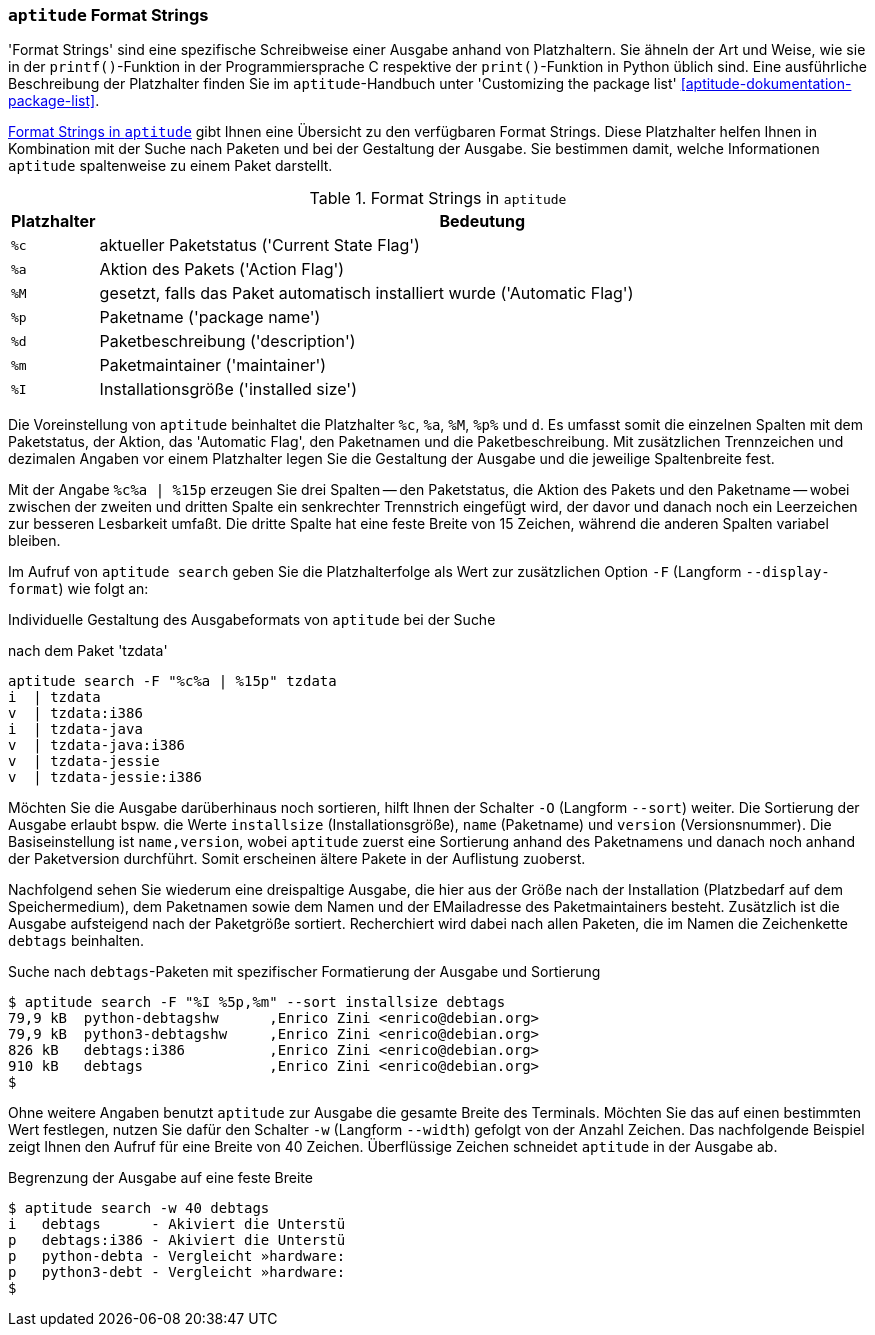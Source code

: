 // Datei: ./praxis/apt-und-aptitude-auf-die-eigenen-beduerfnisse-anpassen/aptitude-formatstrings.adoc

// Baustelle: Rohtext

[[aptitude-format-strings]]
=== `aptitude` Format Strings ===

// Stichworte für den Index
(((aptitude, Format Strings)))
(((aptitude, die Ausgabe anpassen)))
'Format Strings' sind eine spezifische Schreibweise einer Ausgabe anhand
von Platzhaltern. Sie ähneln der Art und Weise, wie sie in der
`printf()`-Funktion in der Programmiersprache C respektive der
`print()`-Funktion in Python üblich sind. Eine ausführliche Beschreibung
der Platzhalter finden Sie im `aptitude`-Handbuch unter 'Customizing the
package list' <<aptitude-dokumentation-package-list>>.

<<tab.aptitude-format-strings>> gibt Ihnen eine Übersicht zu den
verfügbaren Format Strings. Diese Platzhalter helfen Ihnen in
Kombination mit der Suche nach Paketen und bei der Gestaltung der
Ausgabe. Sie bestimmen damit, welche Informationen `aptitude`
spaltenweise zu einem Paket darstellt.

.Format Strings in `aptitude`
[frame="topbot",options="header",cols="1,9",id="tab.aptitude-format-strings"]
|====
| Platzhalter | Bedeutung
| `%c` | aktueller Paketstatus ('Current State Flag')
| `%a` | Aktion des Pakets ('Action Flag')
| `%M` | gesetzt, falls das Paket automatisch installiert wurde ('Automatic Flag')
| `%p` | Paketname ('package name')
| `%d` | Paketbeschreibung ('description')
| `%m` | Paketmaintainer ('maintainer')
| `%I` | Installationsgröße ('installed size')
|====

Die Voreinstellung von `aptitude` beinhaltet die Platzhalter `%c`, `%a`,
`%M`, `%p%` und `d`. Es umfasst somit die einzelnen Spalten mit dem
Paketstatus, der Aktion, das 'Automatic Flag', den Paketnamen und die
Paketbeschreibung. Mit zusätzlichen Trennzeichen und dezimalen Angaben
vor einem Platzhalter legen Sie die Gestaltung der Ausgabe und die
jeweilige Spaltenbreite fest.

Mit der Angabe `%c%a | %15p` erzeugen Sie drei Spalten -- den
Paketstatus, die Aktion des Pakets und den Paketname -- wobei zwischen
der zweiten und dritten Spalte ein senkrechter Trennstrich eingefügt
wird, der davor und danach noch ein Leerzeichen zur besseren Lesbarkeit
umfaßt. Die dritte Spalte hat eine feste Breite von 15 Zeichen, während
die anderen Spalten variabel bleiben. 

// Stichworte für den Index
(((aptitude, Ausgabespalten festlegen)))
(((aptitude, search --display-format)))
(((aptitude, search -F)))
Im Aufruf von `aptitude search` geben Sie die Platzhalterfolge als Wert
zur zusätzlichen Option `-F` (Langform `--display-format`) wie folgt an:

.Individuelle Gestaltung des Ausgabeformats von `aptitude` bei der Suche
nach dem Paket 'tzdata'
----
aptitude search -F "%c%a | %15p" tzdata
i  | tzdata
v  | tzdata:i386
i  | tzdata-java
v  | tzdata-java:i386
v  | tzdata-jessie
v  | tzdata-jessie:i386
----

// Stichworte für den Index
(((aptitude, search -O)))
(((aptitude, search --sort)))
(((aptitude, Sortierung der Ausgabe festlegen)))
Möchten Sie die Ausgabe darüberhinaus noch sortieren, hilft Ihnen der
Schalter `-O` (Langform `--sort`) weiter. Die Sortierung der Ausgabe
erlaubt bspw. die Werte `installsize` (Installationsgröße), `name`
(Paketname) und `version` (Versionsnummer). Die Basiseinstellung ist
`name,version`, wobei `aptitude` zuerst eine Sortierung anhand des
Paketnamens und danach noch anhand der Paketversion durchführt. Somit
erscheinen ältere Pakete in der Auflistung zuoberst.

Nachfolgend sehen Sie wiederum eine dreispaltige Ausgabe, die hier aus
der Größe nach der Installation (Platzbedarf auf dem Speichermedium),
dem Paketnamen sowie dem Namen und der EMailadresse des Paketmaintainers
besteht. Zusätzlich ist die Ausgabe aufsteigend nach der Paketgröße
sortiert. Recherchiert wird dabei nach allen Paketen, die im Namen die
Zeichenkette `debtags` beinhalten.

.Suche nach `debtags`-Paketen mit spezifischer Formatierung der Ausgabe und Sortierung
----
$ aptitude search -F "%I %5p,%m" --sort installsize debtags
79,9 kB  python-debtagshw      ,Enrico Zini <enrico@debian.org>
79,9 kB  python3-debtagshw     ,Enrico Zini <enrico@debian.org>
826 kB   debtags:i386          ,Enrico Zini <enrico@debian.org>
910 kB   debtags               ,Enrico Zini <enrico@debian.org>
$
----

// Stichworte für den Index
(((aptitude, Breite der Ausgabe festlegen)))
(((aptitude, search -w)))
(((aptitude, search --width)))
Ohne weitere Angaben benutzt `aptitude` zur Ausgabe die gesamte Breite
des Terminals. Möchten Sie das auf einen bestimmten Wert festlegen,
nutzen Sie dafür den Schalter `-w` (Langform `--width`) gefolgt von der
Anzahl Zeichen. Das nachfolgende Beispiel zeigt Ihnen den Aufruf für
eine Breite von 40 Zeichen. Überflüssige Zeichen schneidet `aptitude` in
der Ausgabe ab.

.Begrenzung der Ausgabe auf eine feste Breite
----
$ aptitude search -w 40 debtags
i   debtags      - Akiviert die Unterstü
p   debtags:i386 - Akiviert die Unterstü
p   python-debta - Vergleicht »hardware:
p   python3-debt - Vergleicht »hardware:
$
----

// Datei (Ende): ./praxis/apt-und-aptitude-auf-die-eigenen-beduerfnisse-anpassen/aptitude-formatstrings.adoc

